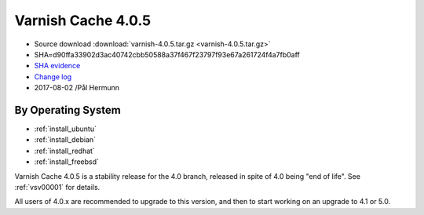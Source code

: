 .. _rel4.0.5:

Varnish Cache 4.0.5
===================

* Source download :download:`varnish-4.0.5.tar.gz <varnish-4.0.5.tar.gz>`

* SHA=d90ffa33902d3ac40742cbb50588a37f467f23797f93e67a261724f4a7fb0aff

* `SHA evidence <https://gitweb.gentoo.org/repo/gentoo.git/tree/www-servers/varnish/Manifest?id=535d9754989fe98588d9c2e74e052a3d84d95acd>`_

* `Change log <https://github.com/varnishcache/varnish-cache/blob/4.0/doc/changes.rst>`_

* 2017-08-02 /Pål Hermunn

By Operating System
-------------------

* :ref:`install_ubuntu`
* :ref:`install_debian`
* :ref:`install_redhat`
* :ref:`install_freebsd`

Varnish Cache 4.0.5 is a stability release for the 4.0 branch, released in spite of 4.0 being "end of life". See :ref:`vsv00001` for details.

All users of 4.0.x are recommended to upgrade to this version, and then to start working on an upgrade to 4.1 or 5.0.
